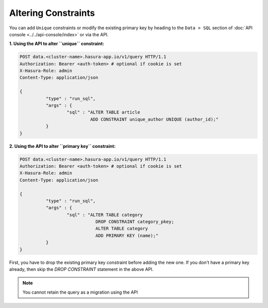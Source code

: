 Altering Constraints
====================

You can add ``Unique`` constraints or modify the existing primary key by heading to the ``Data > SQL`` section of :doc:`API console <../../api-console/index>` or via the API.

**1. Using the API to alter ``unique`` constraint:**

.. code-block:: http

      POST data.<cluster-name>.hasura-app.io/v1/query HTTP/1.1
      Authorization: Bearer <auth-token> # optional if cookie is set
      X-Hasura-Role: admin
      Content-Type: application/json

      {	
    		"type" : "run_sql",
    		"args" : {
    			"sql" : "ALTER TABLE article 
    				 ADD CONSTRAINT unique_author UNIQUE (author_id);"
    		}
      }

**2. Using the API to alter ``primary key`` constraint:**

.. code-block:: http

      POST data.<cluster-name>.hasura-app.io/v1/query HTTP/1.1
      Authorization: Bearer <auth-token> # optional if cookie is set
      X-Hasura-Role: admin
      Content-Type: application/json

      {	
    		"type" : "run_sql",
    		"args" : {
    			"sql" : "ALTER TABLE category 
    				   DROP CONSTRAINT category_pkey;
    				   ALTER TABLE category 
    				   ADD PRIMARY KEY (name);"
    		}
      }

First, you have to drop the existing primary key constraint before adding the new one. If you don't have a primary key already, then skip the *DROP CONSTRAINT* statement in the above API.

.. note::
      You cannot retain the query as a migration using the API